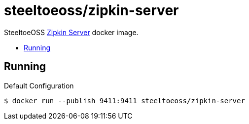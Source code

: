 = steeltoeoss/zipkin-server
:toc: preamble
:toclevels: 1
:!toc-title:
:linkattrs:

SteeltoeOSS https://zipkin.io/[Zipkin Server] docker image.

== Running

.Default Configuration
----
$ docker run --publish 9411:9411 steeltoeoss/zipkin-server
----
